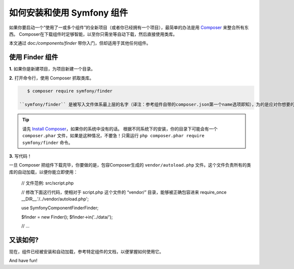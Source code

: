 .. index::
   single: Components; Installation
   single: Components; Usage

.. _how-to-install-and-use-the-symfony2-components:

如何安装和使用 Symfony 组件
=============================================

如果你要启动一个“使用了一或多个组件”的全新项目（或者你已经拥有一个项目），最简单的办法是用 `Composer`_ 来整合所有东西。
Composer在下载组件时足够智能，以至你只需坐等自动下载，然后直接使用类库。

本文通过 doc:`/components/finder` 带你入门，但却适用于其他任何组件。

使用 Finder 组件
--------------------------

**1.** 如果你是新建项目，为项目新建一个目录。

**2.** 打开命令行，使用 Composer 抓取类库。

.. code-block:: terminal

    $ composer require symfony/finder

 ``symfony/finder`` 是被写入文件体系最上层的名字（译注：参考组件自带的composer.json第一个name选项即知），为的是应对你想要的任何组件。

.. tip::

    请先 `Install Composer`_，如果你的系统中没有的话。
    根据不同系统下的安装，你的目录下可能会有一个 ``composer.phar`` 文件，如果是这种情况，不要急！只需运行 ``php composer.phar require symfony/finder`` 命令。

**3.** 写代码！

一旦 Composer 把组件下载完毕，你要做的是，包容Composer生成的 ``vendor/autoload.php`` 文件。这个文件负责所有的类库的自动加载，以便你能立即使用：

    // 文件范例: src/script.php

    // 修改下面这行代码，使相对于 script.php 这个文件的 “vendor/” 目录，能够被正确包容进来
    require_once __DIR__.'/../vendor/autoload.php';

    use Symfony\Component\Finder\Finder;

    $finder = new Finder();
    $finder->in('../data/');

    // ...

又该如何?
---------

现在，组件已经被安装和自动加载，参考特定组件的文档，以便掌握如何使用它。

And have fun!

.. _Composer: https://getcomposer.org
.. _Install Composer: https://getcomposer.org/download/
